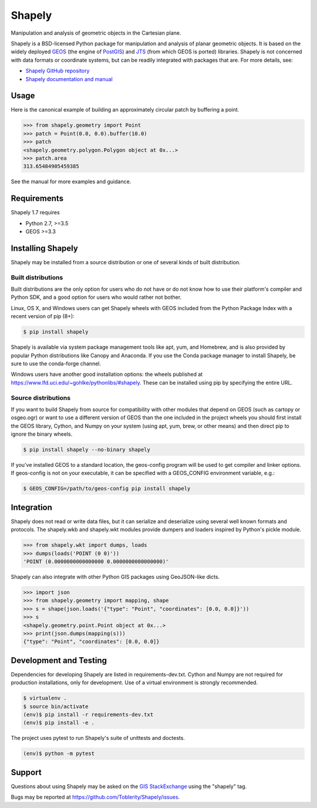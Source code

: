 =======
Shapely
=======

|github-actions| |appveyor| |coveralls|

.. |github-actions| image:: https://github.com/Toblerity/Shapely/workflows/Tests%20(Linux)/badge.svg?branch=maint-1.7
   :target: https://github.com/Toblerity/Shapely/actions

.. |appveyor| image:: https://ci.appveyor.com/api/projects/status/github/Toblerity/Shapely?branch=maint-1.7&svg=true
   :target: https://ci.appveyor.com/project/frsci/shapely?branch=maint-1.7

.. |coveralls| image:: https://coveralls.io/repos/github/Toblerity/Shapely/badge.svg?branch=maint-1.7
   :target: https://coveralls.io/github/Toblerity/Shapely?branch=maint-1.7

Manipulation and analysis of geometric objects in the Cartesian plane.

.. image:: https://c2.staticflickr.com/6/5560/31301790086_b3472ea4e9_c.jpg
   :width: 800
   :height: 378

Shapely is a BSD-licensed Python package for manipulation and analysis of
planar geometric objects. It is based on the widely deployed `GEOS
<https://trac.osgeo.org/geos/>`__ (the engine of `PostGIS
<http://postgis.org>`__) and `JTS
<https://locationtech.github.io/jts/>`__ (from which GEOS is ported)
libraries. Shapely is not concerned with data formats or coordinate systems,
but can be readily integrated with packages that are. For more details, see:

* `Shapely GitHub repository <https://github.com/Toblerity/Shapely>`__
* `Shapely documentation and manual <https://shapely.readthedocs.io/en/latest/>`__

Usage
=====

Here is the canonical example of building an approximately circular patch by
buffering a point.

.. code-block:: pycon

    >>> from shapely.geometry import Point
    >>> patch = Point(0.0, 0.0).buffer(10.0)
    >>> patch
    <shapely.geometry.polygon.Polygon object at 0x...>
    >>> patch.area
    313.65484905459385

See the manual for more examples and guidance.

Requirements
============

Shapely 1.7 requires

* Python 2.7, >=3.5
* GEOS >=3.3

Installing Shapely
==================

Shapely may be installed from a source distribution or one of several kinds
of built distribution.

Built distributions
-------------------

Built distributions are the only option for users who do not have or do not
know how to use their platform's compiler and Python SDK, and a good option for
users who would rather not bother.

Linux, OS X, and Windows users can get Shapely wheels with GEOS included from the
Python Package Index with a recent version of pip (8+):

.. code-block:: console

    $ pip install shapely

Shapely is available via system package management tools like apt, yum, and
Homebrew, and is also provided by popular Python distributions like Canopy and
Anaconda. If you use the Conda package manager to install Shapely, be sure to
use the conda-forge channel.

Windows users have another good installation options: the wheels published at
https://www.lfd.uci.edu/~gohlke/pythonlibs/#shapely. These can be installed
using pip by specifying the entire URL.

Source distributions
--------------------

If you want to build Shapely from source for compatibility with other modules
that depend on GEOS (such as cartopy or osgeo.ogr) or want to use a different
version of GEOS than the one included in the project wheels you should first
install the GEOS library, Cython, and Numpy on your system (using apt, yum,
brew, or other means) and then direct pip to ignore the binary wheels.

.. code-block:: console

    $ pip install shapely --no-binary shapely

If you've installed GEOS to a standard location, the geos-config program will
be used to get compiler and linker options. If geos-config is not on your
executable, it can be specified with a GEOS_CONFIG environment variable, e.g.:

.. code-block:: console

    $ GEOS_CONFIG=/path/to/geos-config pip install shapely

Integration
===========

Shapely does not read or write data files, but it can serialize and deserialize
using several well known formats and protocols. The shapely.wkb and shapely.wkt
modules provide dumpers and loaders inspired by Python's pickle module.

.. code-block:: pycon

    >>> from shapely.wkt import dumps, loads
    >>> dumps(loads('POINT (0 0)'))
    'POINT (0.0000000000000000 0.0000000000000000)'

Shapely can also integrate with other Python GIS packages using GeoJSON-like
dicts.

.. code-block:: pycon

    >>> import json
    >>> from shapely.geometry import mapping, shape
    >>> s = shape(json.loads('{"type": "Point", "coordinates": [0.0, 0.0]}'))
    >>> s
    <shapely.geometry.point.Point object at 0x...>
    >>> print(json.dumps(mapping(s)))
    {"type": "Point", "coordinates": [0.0, 0.0]}

Development and Testing
=======================

Dependencies for developing Shapely are listed in requirements-dev.txt. Cython
and Numpy are not required for production installations, only for development.
Use of a virtual environment is strongly recommended.

.. code-block:: console

    $ virtualenv .
    $ source bin/activate
    (env)$ pip install -r requirements-dev.txt
    (env)$ pip install -e .

The project uses pytest to run Shapely's suite of unittests and doctests.

.. code-block:: console

    (env)$ python -m pytest

Support
=======

Questions about using Shapely may be asked on the `GIS StackExchange
<https://gis.stackexchange.com/questions/tagged/shapely>`__ using the "shapely"
tag.

Bugs may be reported at https://github.com/Toblerity/Shapely/issues.
